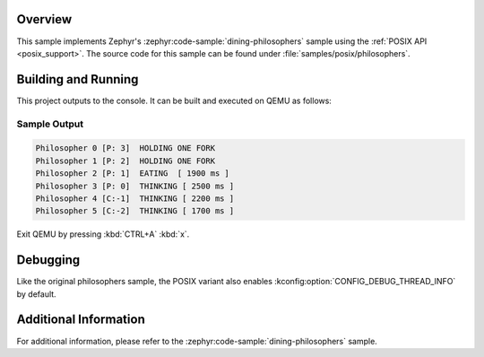 .. zephyr:code-sample:: posix-philosophers
   :name: POSIX Philosophers

   Implement a solution to the Dining Philosophers problem using the POSIX API.

Overview
********

This sample implements Zephyr's :zephyr:code-sample:`dining-philosophers` sample using the
:ref:`POSIX API <posix_support>`. The source code for this sample can be found under
:file:`samples/posix/philosophers`.

Building and Running
********************

This project outputs to the console. It can be built and executed on QEMU as follows:

.. zephyr-app-commands::
   :zephyr-app: samples/posix/philosophers
   :host-os: unix
   :board: qemu_riscv//rv64
   :goals: run
   :compact:

Sample Output
=============

.. code-block:: console

   Philosopher 0 [P: 3]  HOLDING ONE FORK
   Philosopher 1 [P: 2]  HOLDING ONE FORK
   Philosopher 2 [P: 1]  EATING  [ 1900 ms ]
   Philosopher 3 [P: 0]  THINKING [ 2500 ms ]
   Philosopher 4 [C:-1]  THINKING [ 2200 ms ]
   Philosopher 5 [C:-2]  THINKING [ 1700 ms ]

Exit QEMU by pressing :kbd:`CTRL+A` :kbd:`x`.

Debugging
*********

Like the original philosophers sample, the POSIX variant also enables
:kconfig:option:`CONFIG_DEBUG_THREAD_INFO` by default.

.. zephyr-app-commands::
   :zephyr-app: samples/philosophers
   :host-os: unix
   :board: <board_name>
   :goals: debug
   :compact:

Additional Information
**********************

For additional information, please refer to the :zephyr:code-sample:`dining-philosophers` sample.
